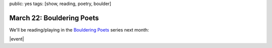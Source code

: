 public: yes
tags: [show, reading, poetry, boulder]


March 22: Bouldering Poets
==========================

We'll be reading/playing in the `Bouldering Poets`_ series next month:

|event|

.. _Bouldering Poets: http://boulderingpoets.wordpress.com/

.. |event| raw:: html

  <ul class="vevent">
    <li class="summary">Bouldering Poets</li>
    <li class="info">
      <time class="dtstart" datetime="2013-3-22T19:30:00">
        Friday March 22, 7:30pm
      </time>
      at
      <a href="http://303vodka.com/" class="location">303 Vodka</a>.
    </li>
    <li class="description">
      with
      <a href="http://naropa.digication.com/GeorgiaVangunten">
        Georgia Van Gunten</a>,
      <a href="http://www.corvidwriters.org/ellen/index.html">
        Ellen Orleans</a>,
      and <a href="http://asalott.com/">Asalott</a>.
    </li>
    <li class="more">
      more details
      <a href="https://www.facebook.com/events/146730512153484/">
        on facebook »
      </a>
    </li>
  </ul>
